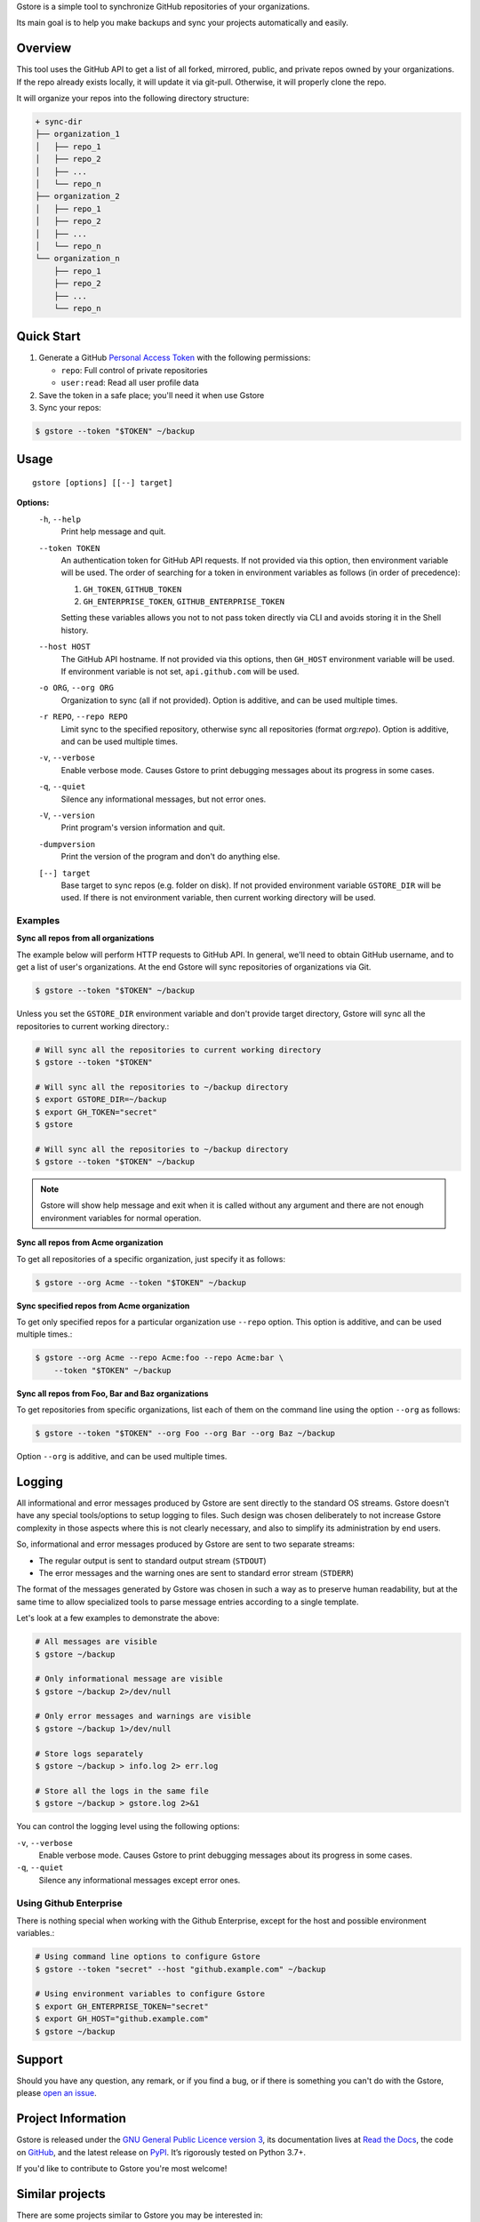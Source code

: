 .. raw:: html

    <h1 align="center">Gstore</h1>
    <p align="center">
        <a href="https://gstore.readthedocs.io/en/latest/?badge=latest">
            <img src="https://readthedocs.org/projects/gstore/badge/?version=latest" alt="Documentation Status" />
        </a>
        <a href="https://github.com/sergeyklay/gstore/actions?workflow=CI">
            <img src="https://github.com/sergeyklay/gstore/workflows/CI/badge.svg?branch=master" alt="CI Status" />
        </a>
        <a href="https://codecov.io/github/sergeyklay/gstore">
            <img src="https://codecov.io/github/sergeyklay/gstore/branch/master/graph/badge.svg" alt="Test Coverage" />
        </a>
    </p>

.. teaser-begin

Gstore is a simple tool to synchronize GitHub repositories of your organizations.

Its main goal is to help you make backups and sync your projects automatically
and easily.

.. teaser-end

Overview
--------

This tool uses the GitHub API to get a list of all forked, mirrored, public,
and private repos owned by your organizations. If the repo already exists
locally, it will update it via git-pull. Otherwise, it will properly clone the
repo.

It will organize your repos into the following directory structure:

.. code-block:: bash

   + sync-dir
   ├── organization_1
   │   ├── repo_1
   │   ├── repo_2
   │   ├── ...
   │   └── repo_n
   ├── organization_2
   │   ├── repo_1
   │   ├── repo_2
   │   ├── ...
   │   └── repo_n
   └── organization_n
       ├── repo_1
       ├── repo_2
       ├── ...
       └── repo_n

Quick Start
---------------

#. Generate a GitHub `Personal Access Token <https://github.com/settings/tokens>`_ with the following permissions:

   * ``repo``: Full control of private repositories

   * ``user:read``: Read all user profile data

#. Save the token in a safe place; you'll need it when use Gstore

#. Sync your repos:

.. code-block:: bash

   $ gstore --token "$TOKEN" ~/backup

Usage
-----

::

   gstore [options] [[--] target]

**Options:**
  ``-h``, ``--help``
    Print help message and quit.

  ``--token TOKEN``
    An authentication token for GitHub API requests. If not provided via this
    option, then environment variable will be used. The order of searching
    for a token in environment variables as follows (in order of precedence):

    #. ``GH_TOKEN``, ``GITHUB_TOKEN``
    #. ``GH_ENTERPRISE_TOKEN``, ``GITHUB_ENTERPRISE_TOKEN``

    Setting these variables allows you not to not pass token directly via CLI
    and avoids storing it in the Shell history.

  ``--host HOST``
    The GitHub API hostname. If not provided via this options, then ``GH_HOST``
    environment variable will be used. If environment variable is not set,
    ``api.github.com`` will be used.

  ``-o ORG``, ``--org ORG``
    Organization to sync (all if not provided). Option is additive, and can be
    used multiple times.

  ``-r REPO``, ``--repo REPO``
    Limit sync to the specified repository, otherwise sync all repositories
    (format *org:repo*). Option is additive, and can be used multiple times.

  ``-v``, ``--verbose``
    Enable verbose mode. Causes Gstore to print debugging messages about its
    progress in some cases.

  ``-q``, ``--quiet``
    Silence any informational messages, but not error ones.

  ``-V``, ``--version``
    Print program's version information and quit.

  ``-dumpversion``
    Print the version of the program and don't do anything else.

  ``[--] target``
    Base target to sync repos (e.g. folder on disk). If not provided
    environment variable ``GSTORE_DIR`` will be used. If there is not
    environment variable, then current working directory will be used.

Examples
~~~~~~~~

**Sync all repos from all organizations**

The example below will perform HTTP requests to GitHub API. In general, we'll
need to obtain GitHub username, and to get a list of user's organizations.
At the end Gstore will sync repositories of organizations via Git.

.. code-block:: bash

   $ gstore --token "$TOKEN" ~/backup

Unless you set the ``GSTORE_DIR`` environment variable and don't provide
target directory, Gstore will sync all the repositories to current working
directory.:

.. code-block:: bash

   # Will sync all the repositories to current working directory
   $ gstore --token "$TOKEN"

   # Will sync all the repositories to ~/backup directory
   $ export GSTORE_DIR=~/backup
   $ export GH_TOKEN="secret"
   $ gstore

   # Will sync all the repositories to ~/backup directory
   $ gstore --token "$TOKEN" ~/backup

.. note::

   Gstore will show help message and exit when it is called without any
   argument and there are not enough environment variables for normal
   operation.

**Sync all repos from Acme organization**

To get all repositories of a specific organization, just specify it as follows:

.. code-block:: bash

   $ gstore --org Acme --token "$TOKEN" ~/backup

**Sync specified repos from Acme organization**

To get only specified repos for a particular organization use ``--repo``
option. This option is additive, and can be used multiple times.:

.. code-block:: bash

   $ gstore --org Acme --repo Acme:foo --repo Acme:bar \
       --token "$TOKEN" ~/backup

**Sync all repos from Foo, Bar and Baz organizations**

To get repositories from specific organizations, list each of them on the
command line using the option ``--org`` as follows:

.. code-block:: bash

   $ gstore --token "$TOKEN" --org Foo --org Bar --org Baz ~/backup

Option ``--org`` is additive, and can be used multiple times.

Logging
-------

All informational and error messages produced by Gstore are sent directly to
the standard OS streams. Gstore doesn't have any special tools/options to setup
logging to files. Such design was chosen deliberately to not increase Gstore
complexity in those aspects where this is not clearly necessary, and also to
simplify its administration by end users.

So, informational and error messages produced by Gstore are sent to two
separate streams:

* The regular output is sent to standard output stream (``STDOUT``)
* The error messages and the warning ones are sent to standard error stream
  (``STDERR``)

The format of the messages generated by Gstore was chosen in such a way as to
preserve human readability, but at the same time to allow specialized tools to
parse message entries according to a single template.

Let's look at a few examples to demonstrate the above:

.. code-block:: bash

   # All messages are visible
   $ gstore ~/backup

   # Only informational message are visible
   $ gstore ~/backup 2>/dev/null

   # Only error messages and warnings are visible
   $ gstore ~/backup 1>/dev/null

   # Store logs separately
   $ gstore ~/backup > info.log 2> err.log

   # Store all the logs in the same file
   $ gstore ~/backup > gstore.log 2>&1

You can control the logging level using the following options:

``-v``, ``--verbose``
  Enable verbose mode. Causes Gstore to print debugging messages about its
  progress in some cases.

``-q``, ``--quiet``
  Silence any informational messages except error ones.

Using Github Enterprise
~~~~~~~~~~~~~~~~~~~~~~~

There is nothing special when working with the Github Enterprise, except for
the host and possible environment variables.:

.. code-block:: bash

   # Using command line options to configure Gstore
   $ gstore --token "secret" --host "github.example.com" ~/backup

   # Using environment variables to configure Gstore
   $ export GH_ENTERPRISE_TOKEN="secret"
   $ export GH_HOST="github.example.com"
   $ gstore ~/backup


.. -support-

Support
-------

Should you have any question, any remark, or if you find a bug, or if there is
something you can't do with the Gstore, please
`open an issue <https://github.com/sergeyklay/gstore/issues>`_.


.. -project-information-

Project Information
-------------------

Gstore is released under the `GNU General Public Licence version 3 <https://choosealicense.com/licenses/gpl-3.0/>`_,
its documentation lives at `Read the Docs <https://gstore.readthedocs.io/>`_,
the code on `GitHub <https://github.com/sergeyklay/gstore>`_,
and the latest release on `PyPI <https://pypi.org/project/gstore/>`_.
It’s rigorously tested on Python 3.7+.

If you'd like to contribute to Gstore you're most welcome!

.. -similar-projects-

Similar projects
----------------

There are some projects similar to Gstore you may be interested in:

* https://github.com/kennethreitz42/ghsync
* https://github.com/lgg/simple-git-mirror-sync
